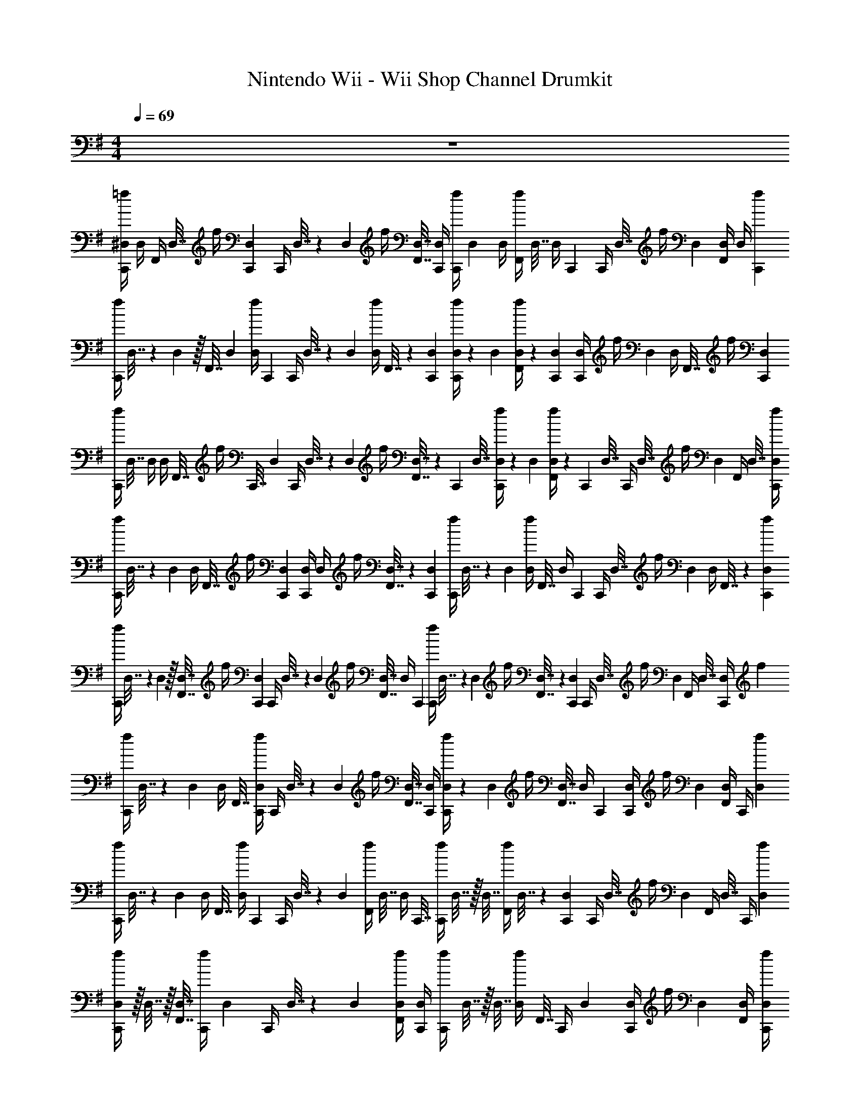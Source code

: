 X: 1
T: Nintendo Wii - Wii Shop Channel Drumkit
Z: ABC Generated by Starbound Composer v0.8.7
L: 1/4
M: 4/4
Q: 1/4=69
K: G
z4 
[=f/4C,,/4^D,/4] D,/4 [z/32F,,/4] D,7/32 [z/36f/4] [D,2/9C,,2/9] [z/32C,,/4] D,7/32 z/36 D,2/9 [z/32f/4] [D,7/32F,,7/32] [D,/4C,,/4] [z/28f/4C,,/4] D,3/14 D,/4 [z/32f/4F,,/4] D,7/32 [z/36D,/4] C,,2/9 [z/32C,,/4] D,7/32 [z/36f/4] D,2/9 [F,,/4D,/4] [z/36D,/4] [f2/9C,,2/9] 
[z/32f/4C,,/4] D,7/32 z/36 D,2/9 z/32 [z/224F,,7/32] D,3/14 [z/36f/4D,/4] C,,2/9 [z/32C,,/4] D,7/32 z/36 D,2/9 [z/32f/4D,/4] F,,7/32 z/36 [C,,2/9D,2/9] [f/4C,,/4D,/4] z/36 D,2/9 [f/4D,/4F,,/4] z/36 [C,,2/9D,2/9] [C,,/4D,/4] [z/36f/4] D,2/9 [z/32D,/4] F,,7/32 [z/36f/4] [D,2/9C,,2/9] 
[z/32f/4C,,/4] D,7/32 D,/4 [z/32D,/4] F,,7/32 [z/32f/4] [z/224C,,7/32] D,3/14 [z/32C,,/4] D,7/32 z/28 D,3/14 [z/32f/4] [D,7/32F,,7/32] z/36 [z/288C,,2/9] D,7/32 [f/4C,,/4D,/4] z/36 D,2/9 [f/4D,/4F,,/4] z/36 [z/288C,,2/9] D,7/32 [z/32C,,/4] D,7/32 [z/36f/4] D,2/9 [z/32F,,/4] D,7/32 [f/4D,/4C,,/4] 
[z/32f/4C,,/4] D,7/32 z/36 D,2/9 [z/32D,/4] F,,7/32 [z/36f/4] [C,,2/9D,2/9] [C,,/4D,/4] D,/4 [z/32f/4] [F,,7/32D,7/32] z/36 [D,2/9C,,2/9] [z/32f/4C,,/4] D,7/32 z/36 D,2/9 [z/32f/4D,/4] F,,7/32 [z/36D,/4] C,,2/9 [z/32C,,/4] D,7/32 [z/36f/4] D,2/9 [z/32D,/4] F,,7/32 z/36 [C,,2/9f2/9D,2/9] 
[z/32f/4C,,/4] D,7/32 z/36 D,2/9 z/32 [D,7/32F,,7/32] [z/36f/4] [C,,2/9D,2/9] [z/32C,,/4] D,7/32 z/36 D,2/9 [z/32f/4] [F,,7/32D,7/32] [z/36D,/4] C,,2/9 [z/32f/4C,,/4] D,7/32 z/36 D,2/9 [z/32f/4] [D,7/32F,,7/32] z/36 [D,2/9C,,2/9] [z/32C,,/4] D,7/32 [z/36f/4] D,2/9 [z/32F,,/4] D,7/32 [z/36C,,/4D,/4] f2/9 
[z/32f/4C,,/4] D,7/32 z/36 D,2/9 [z/32D,/4] F,,7/32 [f/4D,/4C,,/4] [z/32C,,/4] D,7/32 z/36 D,2/9 [z/32f/4] [D,7/32F,,7/32] [D,/4C,,/4] [f/4C,,/4D,/4] z/36 D,2/9 [z/32f/4] [D,7/32F,,7/32] [z/36D,/4] C,,2/9 [C,,/4D,/4] [z/36f/4] D,2/9 [F,,/4D,/4] [z/36C,,/4] [f2/9D,2/9] 
[z/32f/4C,,/4] D,7/32 z/36 D,2/9 [z/32D,/4] F,,7/32 [z/36f/4D,/4] C,,2/9 [z/32C,,/4] D,7/32 z/36 D,2/9 [z/32f/4F,,/4] D,7/32 [z/32D,/4] C,,7/32 [z/32f/4C,,/4] D,7/32 z/32 D,7/32 [z/32f/4F,,/4] D,7/32 z/36 [D,2/9C,,2/9] [z/32C,,/4] D,7/32 [z/36f/4] D,2/9 [z/32F,,/4] D,7/32 [z/36C,,/4] [D,2/9f2/9] 
[f/4C,,/4D,/4] z/32 D,7/32 z/32 [D,7/32F,,7/32] [z/36f/4C,,/4] D,2/9 [z/32C,,/4] D,7/32 z/36 D,2/9 [f/4F,,/4D,/4] [D,/4C,,/4] [z/32f/4C,,/4] D,7/32 z/32 D,7/32 [z/32f/4D,/4] F,,7/32 [z/36C,,/4] D,2/9 [C,,/4D,/4] [z/36f/4] D,2/9 [D,/4F,,/4] [C,,/4D,/4f/4] 
[f/4C,,/4D,/4] D,/4 [z/28F,,/4] D,3/14 [z/36f/4] [D,2/9C,,2/9] [z/28C,,/4] D,3/14 D,/4 [z/32f/4] [z/224D,7/32] F,,3/14 z/36 [C,,2/9D,2/9] [z/32f/4C,,/4] D,7/32 D,/4 [z/32f/4D,/4] F,,7/32 [D,/4C,,/4] [z/32C,,/4] D,7/32 [z/36f/4] D,2/9 z/32 [F,,7/32D,7/32] [z/36D,/4f/4] C,,2/9 
K: E
[z/32^e/4^B,,,/4] D,7/32 z/36 D,2/9 z/32 [z/224D,7/32] F,,3/14 [z/36e/4D,/4] B,,,2/9 [z/32B,,,/4] D,7/32 z/36 D,2/9 [z/32e/4D,/4] F,,7/32 [z/36B,,,/4] D,2/9 [z/32e/4B,,,/4] D,7/32 z/36 D,2/9 [z/32e/4] [D,7/32F,,7/32] z/36 [D,2/9B,,,2/9] [B,,,/4D,/4] [z/36e/4] D,2/9 [z/32D,/4] F,,7/32 [z/36e/4D,/4] B,,,2/9 
[z/32e/4B,,,/4] D,7/32 z/36 D,2/9 [z/32D,/4] F,,7/32 [z/32e/4B,,,/4] D,7/32 [z/32B,,,/4] D,7/32 z/28 D,3/14 [z/32e/4] [F,,7/32D,7/32] [z/36B,,,/4] D,2/9 [z/32e/4B,,,/4] D,7/32 z/36 D,2/9 [z/32e/4F,,/4] D,7/32 [z/36B,,,/4] D,2/9 [z/32B,,,/4] D,7/32 [z/36e/4] D,2/9 [z/32D,/4] F,,7/32 [z/36D,/4B,,,/4] e2/9 
[e/4B,,,/4D,/4] z/36 D,2/9 z/32 [F,,7/32D,7/32] [z/36e/4] [D,2/9B,,,2/9] [z/32B,,,/4] D,7/32 z/36 D,2/9 [z/32e/4] [F,,7/32D,7/32] z/36 [B,,,2/9D,2/9] [z/32e/4B,,,/4] D,7/32 D,/4 [z/32e/4F,,/4] D,7/32 [z/36B,,,/4] D,2/9 [z/32B,,,/4] D,7/32 [z/36e/4] D,2/9 z/32 [D,7/32F,,7/32] z/36 [D,2/9B,,,2/9e2/9] 
[z/32e/4B,,,/4] D,7/32 D,/4 [D,/4F,,/4] [z/32e/4] [z/224D,7/32] B,,,3/14 [B,,,/4D,/4] z/32 D,7/32 [z/32e/4F,,/4] D,7/32 [z/36D,/4] B,,,2/9 [z/32e/4B,,,/4] D,7/32 z/36 D,2/9 [z/32e/4] [F,,7/32D,7/32] z/36 [B,,,2/9D,2/9] [z/32B,,,/4] D,7/32 [e/4D,/4] [z/32D,/4] F,,7/32 [B,,,/4D,/4e/4] 
[z/32e/4B,,,/4] D,7/32 z/36 D,2/9 [D,/4F,,/4] [z/36e/4D,/4] B,,,2/9 [z/32B,,,/4] D,7/32 D,/4 [z/32e/4] [F,,7/32D,7/32] [z/36D,/4] B,,,2/9 [e/4B,,,/4D,/4] z/32 D,7/32 [z/32e/4] [F,,7/32D,7/32] [z/36B,,,/4] D,2/9 [z/32B,,,/4] D,7/32 [z/36e/4] D,2/9 [D,/4F,,/4] [z/36e/4D,/4] B,,,2/9 
[e/4B,,,/4D,/4] D,/4 z/32 [z/224D,7/32] F,,3/14 [z/36e/4] [z/288B,,,2/9] D,7/32 [z/28B,,,/4] D,3/14 z/36 D,2/9 [z/32e/4D,/4] F,,7/32 [z/36D,/4] B,,,2/9 [e/4B,,,/4D,/4] z/36 D,2/9 [z/32e/4] [D,7/32F,,7/32] z/36 [B,,,2/9D,2/9] [B,,,/4D,/4] [z/36e/4] D,2/9 z/32 [F,,7/32D,7/32] [z/36B,,,/4D,/4] e2/9 
[z/32e/4B,,,/4] D,7/32 z/36 D,2/9 [z/32F,,/4] D,7/32 [e/4D,/4B,,,/4] [z/32B,,,/4] D,7/32 D,/4 =D/ z/ [z/32e/4] [F,,7/32D,7/32] z/36 [D,2/9B,,,2/9] [B,,,/4D,/4] [z/36e/4] D,2/9 z/32 [D,7/32F,,7/32] [z/36D,/4] [B,,,2/9e2/9] 
[z/32e/4B,,,/4] D,7/32 D,/4 z/32 [z/224F,,7/32] D,3/14 [z/36e/4] [B,,,2/9D,2/9] [z/32B,,,/4] D,7/32 z/36 D,2/9 [z/32e/4] [F,,7/32D,7/32] [B,,,/4D,/4] A,,,/ [z/32E,,,/] ^E,,,15/32 [z/32C,,/8] F,,3/32 [z/56C,,/8] F,,3/28 [z/36F,,/8] C,,7/72 z/40 [z/160C,,/10] F,,3/32 [C,,5/16F,,5/16] z3/16 
K: G
[z/32f/4C,,/4] D,7/32 z/36 D,2/9 z/32 [z/224F,,7/32] D,3/14 [z/36f/4D,/4] C,,2/9 [z/32C,,/4] D,7/32 z/36 D,2/9 [z/32f/4D,/4] F,,7/32 z/36 [C,,2/9D,2/9] [f/4C,,/4D,/4] z/36 D,2/9 [f/4D,/4F,,/4] z/36 [C,,2/9D,2/9] [C,,/4D,/4] [z/36f/4] D,2/9 [z/32D,/4] F,,7/32 [z/36f/4] [D,2/9C,,2/9] 
[z/32f/4C,,/4] D,7/32 D,/4 [z/32D,/4] F,,7/32 [z/32f/4] [z/224C,,7/32] D,3/14 [z/32C,,/4] D,7/32 z/28 D,3/14 [z/32f/4] [D,7/32F,,7/32] z/36 [z/288C,,2/9] D,7/32 [f/4C,,/4D,/4] z/36 D,2/9 [f/4D,/4F,,/4] z/36 [z/288C,,2/9] D,7/32 [z/32C,,/4] D,7/32 [z/36f/4] D,2/9 [z/32F,,/4] D,7/32 [f/4D,/4C,,/4] 
[z/32f/4C,,/4] D,7/32 z/36 D,2/9 [z/32D,/4] F,,7/32 [z/36f/4] [C,,2/9D,2/9] [C,,/4D,/4] D,/4 [z/32f/4] [F,,7/32D,7/32] z/36 [D,2/9C,,2/9] [z/32f/4C,,/4] D,7/32 z/36 D,2/9 [z/32f/4D,/4] F,,7/32 [z/36D,/4] C,,2/9 [z/32C,,/4] D,7/32 [z/36f/4] D,2/9 [z/32D,/4] F,,7/32 z/36 [C,,2/9f2/9D,2/9] 
[z/32f/4C,,/4] D,7/32 z/36 D,2/9 z/32 [D,7/32F,,7/32] [z/36f/4] [C,,2/9D,2/9] [z/32C,,/4] D,7/32 z/36 D,2/9 [z/32f/4] [F,,7/32D,7/32] [z/36D,/4] C,,2/9 [z/32f/4C,,/4] D,7/32 z/36 D,2/9 [z/32f/4] [D,7/32F,,7/32] z/36 [D,2/9C,,2/9] [z/32C,,/4] D,7/32 [z/36f/4] D,2/9 [z/32F,,/4] D,7/32 [z/36C,,/4D,/4] f2/9 
[z/32f/4C,,/4] D,7/32 z/36 D,2/9 [z/32D,/4] F,,7/32 [f/4D,/4C,,/4] [z/32C,,/4] D,7/32 z/36 D,2/9 [z/32f/4] [D,7/32F,,7/32] [D,/4C,,/4] [f/4C,,/4D,/4] z/36 D,2/9 [z/32f/4] [D,7/32F,,7/32] [z/36D,/4] C,,2/9 [C,,/4D,/4] [z/36f/4] D,2/9 [F,,/4D,/4] [z/36C,,/4] [f2/9D,2/9] 
[z/32f/4C,,/4] D,7/32 z/36 D,2/9 [z/32D,/4] F,,7/32 [z/36f/4D,/4] C,,2/9 [z/32C,,/4] D,7/32 z/36 D,2/9 [z/32f/4F,,/4] D,7/32 [z/32D,/4] C,,7/32 [z/32f/4C,,/4] D,7/32 z/32 D,7/32 [z/32f/4F,,/4] D,7/32 z/36 [D,2/9C,,2/9] [z/32C,,/4] D,7/32 [z/36f/4] D,2/9 [z/32F,,/4] D,7/32 [z/36C,,/4] [D,2/9f2/9] 
[f/4C,,/4D,/4] z/32 D,7/32 z/32 [D,7/32F,,7/32] [z/36f/4C,,/4] D,2/9 [z/32C,,/4] D,7/32 z/36 D,2/9 [f/4F,,/4D,/4] [D,/4C,,/4] [z/32f/4C,,/4] D,7/32 z/32 D,7/32 [z/32f/4D,/4] F,,7/32 [z/36C,,/4] D,2/9 [C,,/4D,/4] [z/36f/4] D,2/9 [D,/4F,,/4] [C,,/4D,/4f/4] 
[f/4C,,/4D,/4] D,/4 [z/28F,,/4] D,3/14 [z/36f/4] [D,2/9C,,2/9] [z/28C,,/4] D,3/14 D,/4 [z/32f/4] [z/224D,7/32] F,,3/14 z/36 [C,,2/9D,2/9] [z/32f/4C,,/4] D,7/32 D,/4 [z/32f/4D,/4] F,,7/32 [D,/4C,,/4] [z/32C,,/4] D,7/32 [z/36f/4] D,2/9 z/32 [F,,7/32D,7/32] [z/36D,/4f/4] C,,2/9 
K: E
[z/32e/4B,,,/4] D,7/32 z/36 D,2/9 z/32 [z/224D,7/32] F,,3/14 [z/36e/4D,/4] B,,,2/9 [z/32B,,,/4] D,7/32 z/36 D,2/9 [z/32e/4D,/4] F,,7/32 [z/36B,,,/4] D,2/9 [z/32e/4B,,,/4] D,7/32 z/36 D,2/9 [z/32e/4] [D,7/32F,,7/32] z/36 [D,2/9B,,,2/9] [B,,,/4D,/4] [z/36e/4] D,2/9 [z/32D,/4] F,,7/32 [z/36e/4D,/4] B,,,2/9 
[z/32e/4B,,,/4] D,7/32 z/36 D,2/9 [z/32D,/4] F,,7/32 [z/32e/4B,,,/4] D,7/32 [z/32B,,,/4] D,7/32 z/28 D,3/14 [z/32e/4] [F,,7/32D,7/32] [z/36B,,,/4] D,2/9 [z/32e/4B,,,/4] D,7/32 z/36 D,2/9 [z/32e/4F,,/4] D,7/32 [z/36B,,,/4] D,2/9 [z/32B,,,/4] D,7/32 [z/36e/4] D,2/9 [z/32D,/4] F,,7/32 [z/36D,/4B,,,/4] e2/9 
[e/4B,,,/4D,/4] z/36 D,2/9 z/32 [F,,7/32D,7/32] [z/36e/4] [D,2/9B,,,2/9] [z/32B,,,/4] D,7/32 z/36 D,2/9 [z/32e/4] [F,,7/32D,7/32] z/36 [B,,,2/9D,2/9] [z/32e/4B,,,/4] D,7/32 D,/4 [z/32e/4F,,/4] D,7/32 [z/36B,,,/4] D,2/9 [z/32B,,,/4] D,7/32 [z/36e/4] D,2/9 z/32 [D,7/32F,,7/32] z/36 [D,2/9B,,,2/9e2/9] 
[z/32e/4B,,,/4] D,7/32 D,/4 [D,/4F,,/4] [z/32e/4] [z/224D,7/32] B,,,3/14 [B,,,/4D,/4] z/32 D,7/32 [z/32e/4F,,/4] D,7/32 [z/36D,/4] B,,,2/9 [z/32e/4B,,,/4] D,7/32 z/36 D,2/9 [z/32e/4] [F,,7/32D,7/32] z/36 [B,,,2/9D,2/9] [z/32B,,,/4] D,7/32 [e/4D,/4] [z/32D,/4] F,,7/32 [B,,,/4D,/4e/4] 
[z/32e/4B,,,/4] D,7/32 z/36 D,2/9 [D,/4F,,/4] [z/36e/4D,/4] B,,,2/9 [z/32B,,,/4] D,7/32 D,/4 [z/32e/4] [F,,7/32D,7/32] [z/36D,/4] B,,,2/9 [e/4B,,,/4D,/4] z/32 D,7/32 [z/32e/4] [F,,7/32D,7/32] [z/36B,,,/4] D,2/9 [z/32B,,,/4] D,7/32 [z/36e/4] D,2/9 [D,/4F,,/4] [z/36e/4D,/4] B,,,2/9 
[e/4B,,,/4D,/4] D,/4 z/32 [z/224D,7/32] F,,3/14 [z/36e/4] [z/288B,,,2/9] D,7/32 [z/28B,,,/4] D,3/14 z/36 D,2/9 [z/32e/4D,/4] F,,7/32 [z/36D,/4] B,,,2/9 [e/4B,,,/4D,/4] z/36 D,2/9 [z/32e/4] [D,7/32F,,7/32] z/36 [B,,,2/9D,2/9] [B,,,/4D,/4] [z/36e/4] D,2/9 z/32 [F,,7/32D,7/32] [z/36B,,,/4D,/4] e2/9 
[z/32e/4B,,,/4] D,7/32 z/36 D,2/9 [z/32F,,/4] D,7/32 [e/4D,/4B,,,/4] [z/32B,,,/4] D,7/32 D,/4 D/ z/ [z/32e/4] [F,,7/32D,7/32] z/36 [D,2/9B,,,2/9] [B,,,/4D,/4] [z/36e/4] D,2/9 z/32 [D,7/32F,,7/32] [z/36D,/4] [B,,,2/9e2/9] 
[z/32e/4B,,,/4] D,7/32 D,/4 z/32 [z/224F,,7/32] D,3/14 [z/36e/4] [B,,,2/9D,2/9] [z/32B,,,/4] D,7/32 z/36 D,2/9 [z/32e/4] [F,,7/32D,7/32] [B,,,/4D,/4] A,,,/ [z/32=E,,,/] ^E,,,15/32 [z/32C,,/8] F,,3/32 [z/56C,,/8] F,,3/28 [z/36F,,/8] C,,7/72 z/40 [z/160C,,/10] F,,3/32 [C,,5/16F,,5/16] 
